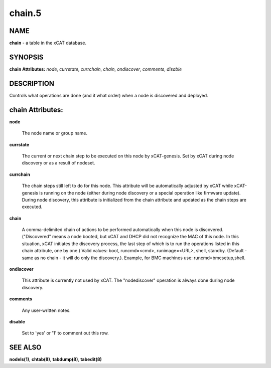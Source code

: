 
#######
chain.5
#######

.. highlight:: perl


****
NAME
****


\ **chain**\  - a table in the xCAT database.


********
SYNOPSIS
********


\ **chain Attributes:**\   \ *node*\ , \ *currstate*\ , \ *currchain*\ , \ *chain*\ , \ *ondiscover*\ , \ *comments*\ , \ *disable*\ 


***********
DESCRIPTION
***********


Controls what operations are done (and it what order) when a node is discovered and deployed.


*****************
chain Attributes:
*****************



\ **node**\ 
 
 The node name or group name.
 


\ **currstate**\ 
 
 The current or next chain step to be executed on this node by xCAT-genesis.  Set by xCAT during node discovery or as a result of nodeset.
 


\ **currchain**\ 
 
 The chain steps still left to do for this node.  This attribute will be automatically adjusted by xCAT while xCAT-genesis is running on the node (either during node discovery or a special operation like firmware update).  During node discovery, this attribute is initialized from the chain attribute and updated as the chain steps are executed.
 


\ **chain**\ 
 
 A comma-delimited chain of actions to be performed automatically when this node is discovered. ("Discovered" means a node booted, but xCAT and DHCP did not recognize the MAC of this node. In this situation, xCAT initiates the discovery process, the last step of which is to run the operations listed in this chain attribute, one by one.) Valid values:  boot, runcmd=<cmd>, runimage=<URL>, shell, standby. (Default - same as no chain - it will do only the discovery.).  Example, for BMC machines use: runcmd=bmcsetup,shell.
 


\ **ondiscover**\ 
 
 This attribute is currently not used by xCAT.  The "nodediscover" operation is always done during node discovery.
 


\ **comments**\ 
 
 Any user-written notes.
 


\ **disable**\ 
 
 Set to 'yes' or '1' to comment out this row.
 



********
SEE ALSO
********


\ **nodels(1)**\ , \ **chtab(8)**\ , \ **tabdump(8)**\ , \ **tabedit(8)**\ 

